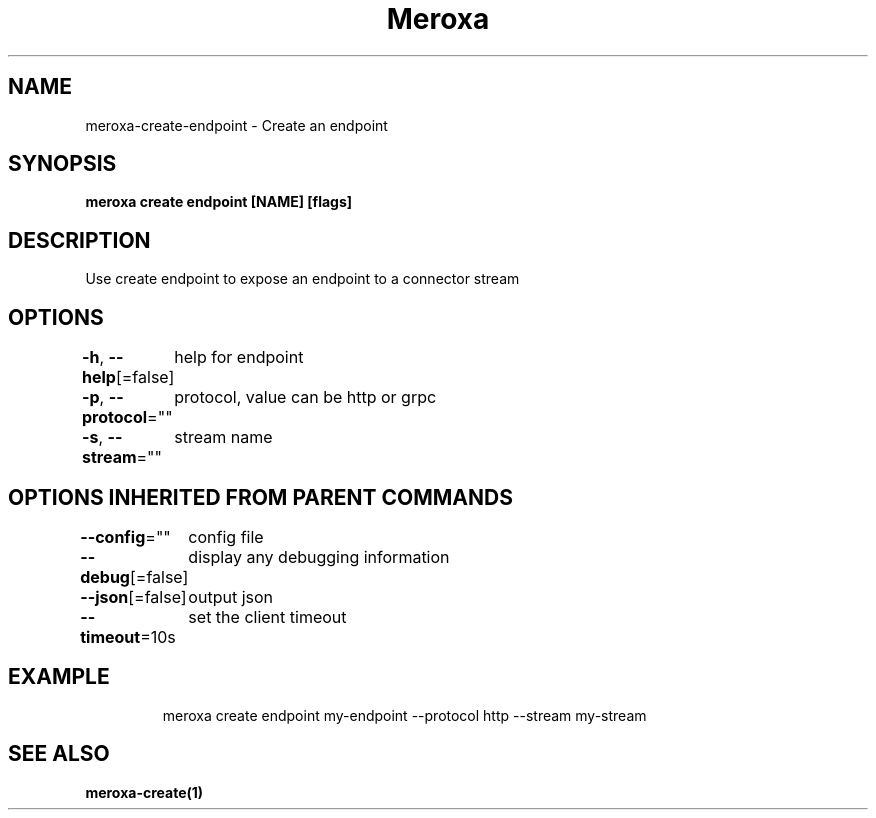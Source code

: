 .nh
.TH "Meroxa" "1" "May 2021" "Meroxa CLI " "Meroxa Manual"

.SH NAME
.PP
meroxa\-create\-endpoint \- Create an endpoint


.SH SYNOPSIS
.PP
\fBmeroxa create endpoint [NAME] [flags]\fP


.SH DESCRIPTION
.PP
Use create endpoint to expose an endpoint to a connector stream


.SH OPTIONS
.PP
\fB\-h\fP, \fB\-\-help\fP[=false]
	help for endpoint

.PP
\fB\-p\fP, \fB\-\-protocol\fP=""
	protocol, value can be http or grpc

.PP
\fB\-s\fP, \fB\-\-stream\fP=""
	stream name


.SH OPTIONS INHERITED FROM PARENT COMMANDS
.PP
\fB\-\-config\fP=""
	config file

.PP
\fB\-\-debug\fP[=false]
	display any debugging information

.PP
\fB\-\-json\fP[=false]
	output json

.PP
\fB\-\-timeout\fP=10s
	set the client timeout


.SH EXAMPLE
.PP
.RS

.nf

meroxa create endpoint my\-endpoint \-\-protocol http \-\-stream my\-stream

.fi
.RE


.SH SEE ALSO
.PP
\fBmeroxa\-create(1)\fP
